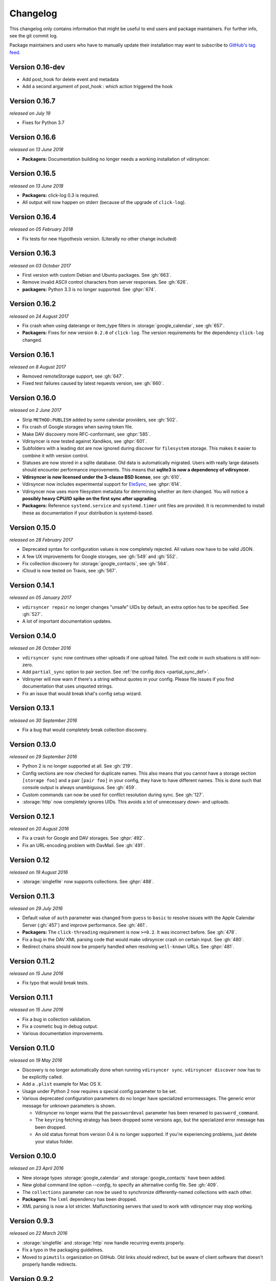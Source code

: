 =========
Changelog
=========

This changelog only contains information that might be useful to end users and
package maintainers. For further info, see the git commit log.

Package maintainers and users who have to manually update their installation
may want to subscribe to `GitHub's tag feed
<https://github.com/pimutils/vdirsyncer/tags.atom>`_.

Version 0.16-dev
==============

- Add post_hook for delete event and metadata
- Add a second argument of post_hook : which action triggered the hook

Version 0.16.7
==============

*released on July 19*

- Fixes for Python 3.7

Version 0.16.6
==============

*released on 13 June 2018*

- **Packagers:** Documentation building no longer needs a working installation
  of vdirsyncer.

Version 0.16.5
==============

*released on 13 June 2018*

- **Packagers:** click-log 0.3 is required.
- All output will now happen on stderr (because of the upgrade of ``click-log``).

Version 0.16.4
==============

*released on 05 February 2018*

- Fix tests for new Hypothesis version. (Literally no other change included)

Version 0.16.3
==============

*released on 03 October 2017*

- First version with custom Debian and Ubuntu packages. See :gh:`663`.
- Remove invalid ASCII control characters from server responses. See :gh:`626`.
- **packagers:** Python 3.3 is no longer supported. See :ghpr:`674`.

Version 0.16.2
==============

*released on 24 August 2017*

- Fix crash when using daterange or item_type filters in
  :storage:`google_calendar`, see :gh:`657`.
- **Packagers:** Fixes for new version ``0.2.0`` of ``click-log``. The version
  requirements for the dependency ``click-log`` changed.

Version 0.16.1
==============

*released on 8 August 2017*

- Removed remoteStorage support, see :gh:`647`.
- Fixed test failures caused by latest requests version, see :gh:`660`.

Version 0.16.0
==============

*released on 2 June 2017*

- Strip ``METHOD:PUBLISH`` added by some calendar providers, see :gh:`502`.
- Fix crash of Google storages when saving token file.
- Make DAV discovery more RFC-conformant, see :ghpr:`585`.
- Vdirsyncer is now tested against Xandikos, see :ghpr:`601`.
- Subfolders with a leading dot are now ignored during discover for
  ``filesystem`` storage. This makes it easier to combine it with version
  control.
- Statuses are now stored in a sqlite database. Old data is automatically
  migrated. Users with really large datasets should encounter performance
  improvements. This means that **sqlite3 is now a dependency of vdirsyncer**.
- **Vdirsyncer is now licensed under the 3-clause BSD license**, see :gh:`610`.
- Vdirsyncer now includes experimental support for `EteSync
  <https://www.etesync.com/>`_, see :ghpr:`614`.
- Vdirsyncer now uses more filesystem metadata for determining whether an item
  changed. You will notice a **possibly heavy CPU/IO spike on the first sync
  after upgrading**.
- **Packagers:** Reference ``systemd.service`` and ``systemd.timer`` unit files
  are provided. It is recommended to install these as documentation if your
  distribution is systemd-based.

Version 0.15.0
==============

*released on 28 February 2017*

- Deprecated syntax for configuration values is now completely rejected. All
  values now have to be valid JSON.
- A few UX improvements for Google storages, see :gh:`549` and :gh:`552`.
- Fix collection discovery for :storage:`google_contacts`, see :gh:`564`.
- iCloud is now tested on Travis, see :gh:`567`.

Version 0.14.1
==============

*released on 05 January 2017*

- ``vdirsyncer repair`` no longer changes "unsafe" UIDs by default, an extra
  option has to be specified. See :gh:`527`.
- A lot of important documentation updates.

Version 0.14.0
==============

*released on 26 October 2016*

- ``vdirsyncer sync`` now continues other uploads if one upload failed.  The
  exit code in such situations is still non-zero.
- Add ``partial_sync`` option to pair section. See :ref:`the config docs
  <partial_sync_def>`.
- Vdirsyner will now warn if there's a string without quotes in your config.
  Please file issues if you find documentation that uses unquoted strings.
- Fix an issue that would break khal's config setup wizard.

Version 0.13.1
==============

*released on 30 September 2016*

- Fix a bug that would completely break collection discovery.

Version 0.13.0
==============

*released on 29 September 2016*

- Python 2 is no longer supported at all. See :gh:`219`.
- Config sections are now checked for duplicate names. This also means that you
  cannot have a storage section ``[storage foo]`` and a pair ``[pair foo]`` in
  your config, they have to have different names. This is done such that
  console output is always unambiguous. See :gh:`459`.
- Custom commands can now be used for conflict resolution during sync. See
  :gh:`127`.
- :storage:`http` now completely ignores UIDs. This avoids a lot of unnecessary
  down- and uploads.

Version 0.12.1
==============

*released on 20 August 2016*

- Fix a crash for Google and DAV storages. See :ghpr:`492`.
- Fix an URL-encoding problem with DavMail. See :gh:`491`.

Version 0.12
============

*released on 19 August 2016*

- :storage:`singlefile` now supports collections. See :ghpr:`488`.

Version 0.11.3
==============

*released on 29 July 2016*

- Default value of ``auth`` parameter was changed from ``guess`` to ``basic``
  to resolve issues with the Apple Calendar Server (:gh:`457`) and improve
  performance. See :gh:`461`.
- **Packagers:** The ``click-threading`` requirement is now ``>=0.2``. It was
  incorrect before. See :gh:`478`.
- Fix a bug in the DAV XML parsing code that would make vdirsyncer crash on
  certain input. See :gh:`480`.
- Redirect chains should now be properly handled when resolving ``well-known``
  URLs. See :ghpr:`481`.

Version 0.11.2
==============

*released on 15 June 2016*

- Fix typo that would break tests.

Version 0.11.1
==============

*released on 15 June 2016*

- Fix a bug in collection validation.
- Fix a cosmetic bug in debug output.
- Various documentation improvements.

Version 0.11.0
==============

*released on 19 May 2016*

- Discovery is no longer automatically done when running ``vdirsyncer sync``.
  ``vdirsyncer discover`` now has to be explicitly called.
- Add a ``.plist`` example for Mac OS X.
- Usage under Python 2 now requires a special config parameter to be set.
- Various deprecated configuration parameters do no longer have specialized
  errormessages. The generic error message for unknown parameters is shown.

  - Vdirsyncer no longer warns that the ``passwordeval`` parameter has been
    renamed to ``password_command``.

  - The ``keyring`` fetching strategy has been dropped some versions ago, but
    the specialized error message has been dropped.

  - An old status format from version 0.4 is no longer supported. If you're
    experiencing problems, just delete your status folder.

Version 0.10.0
==============

*released on 23 April 2016*

- New storage types :storage:`google_calendar` and :storage:`google_contacts`
  have been added.
- New global command line option `--config`, to specify an alternative config
  file. See :gh:`409`.
- The ``collections`` parameter can now be used to synchronize
  differently-named collections with each other.
- **Packagers:** The ``lxml`` dependency has been dropped.
- XML parsing is now a lot stricter. Malfunctioning servers that used to work
  with vdirsyncer may stop working.

Version 0.9.3
=============

*released on 22 March 2016*

- :storage:`singlefile` and :storage:`http` now handle recurring events
  properly.
- Fix a typo in the packaging guidelines.
- Moved to ``pimutils`` organization on GitHub. Old links *should* redirect,
  but be aware of client software that doesn't properly handle redirects.

Version 0.9.2
=============

*released on 13 March 2016*

- Fixed testsuite for environments that don't have any web browser installed.
  See :ghpr:`384`.

Version 0.9.1
=============

*released on 13 March 2016*

- Removed leftover debug print statement in ``vdirsyncer discover``, see commit
  ``3d856749f37639821b148238ef35f1acba82db36``.

- ``metasync`` will now strip whitespace from the start and the end of the
  values. See :gh:`358`.

- New ``Packaging Guidelines`` have been added to the documentation.

Version 0.9.0
=============

*released on 15 February 2016*

- The ``collections`` parameter is now required in pair configurations.
  Vdirsyncer will tell you what to do in its error message. See :gh:`328`.

Version 0.8.1
=============

*released on 30 January 2016*

- Fix error messages when invalid parameter fetching strategy is used. This is
  important because users would receive awkward errors for using deprecated
  ``keyring`` fetching.

Version 0.8.0
=============

*released on 27 January 2016*

- Keyring support has been removed, which means that ``password.fetch =
  ["keyring", "example.com", "myuser"]`` doesn't work anymore.

  For existing setups: Use ``password.fetch = ["command", "keyring", "get",
  "example.com", "myuser"]`` instead, which is more generic. See the
  documentation for details.

- Now emitting a warning when running under Python 2. See :gh:`219`.

Version 0.7.5
=============

*released on 23 December 2015*

- Fixed a bug in :storage:`remotestorage` that would try to open a CLI browser
  for OAuth.
- Fix a packaging bug that would prevent vdirsyncer from working with newer
  lxml versions.

Version 0.7.4
=============

*released on 22 December 2015*

- Improved error messages instead of faulty server behavior, see :gh:`290` and
  :gh:`300`.
- Safer shutdown of threadpool, avoid exceptions, see :gh:`291`.
- Fix a sync bug for read-only storages see commit
  ``ed22764921b2e5bf6a934cf14aa9c5fede804d8e``.
- Etag changes are no longer sufficient to trigger sync operations. An actual
  content change is also necessary. See :gh:`257`.
- :storage:`remotestorage` now automatically opens authentication dialogs in
  your configured GUI browser.
- **Packagers:** ``lxml>=3.1`` is now required (newer lower-bound version).

Version 0.7.3
=============

*released on 05 November 2015*

- Make remotestorage-dependencies actually optional.

Version 0.7.2
=============

*released on 05 November 2015*

- Un-break testsuite.

Version 0.7.1
=============

*released on 05 November 2015*

- **Packagers:** The setuptools extras ``keyring`` and ``remotestorage`` have
  been added. They're basically optional dependencies. See ``setup.py`` for
  more details.

- Highly experimental remoteStorage support has been added. It may be
  completely overhauled or even removed in any version.

- Removed mentions of old ``password_command`` in documentation.

Version 0.7.0
=============

*released on 27 October 2015*

- **Packagers:** New dependencies are ``click_threading``, ``click_log`` and
  ``click>=5.0``.
- ``password_command`` is gone. Keyring support got completely overhauled. See
  :doc:`keyring`.

Version 0.6.0
=============

*released on 06 August 2015*

- ``password_command`` invocations with non-zero exit code are now fatal (and
  will abort synchronization) instead of just producing a warning.
- Vdirsyncer is now able to synchronize metadata of collections. Set ``metadata
  = ["displayname"]`` and run ``vdirsyncer metasync``.
- **Packagers:** Don't use the GitHub tarballs, but the PyPI ones.
- **Packagers:** ``build.sh`` is gone, and ``Makefile`` is included in
  tarballs. See the content of ``Makefile`` on how to run tests post-packaging.
- ``verify_fingerprint`` doesn't automatically disable ``verify`` anymore.

Version 0.5.2
=============

*released on 15 June 2015*

- Vdirsyncer now checks and corrects the permissions of status files.
- Vdirsyncer is now more robust towards changing UIDs inside items.
- Vdirsyncer is now handling unicode hrefs and UIDs correctly. Software that
  produces non-ASCII UIDs is broken, but apparently it exists.

Version 0.5.1
=============

*released on 29 May 2015*

- **N.b.: The PyPI upload of 0.5.0 is completely broken.**
- Raise version of required requests-toolbelt to ``0.4.0``.
- Command line should be a lot faster when no work is done, e.g. for help
  output.
- Fix compatibility with iCloud again.
- Use only one worker if debug mode is activated.
- ``verify=false`` is now disallowed in vdirsyncer, please use
  ``verify_fingerprint`` instead.
- Fixed a bug where vdirsyncer's DAV storage was not using the configured
  useragent for collection discovery.

Version 0.4.4
=============

*released on 12 March 2015*

- Support for client certificates via the new ``auth_cert``
  parameter, see :gh:`182` and :ghpr:`183`.
- The ``icalendar`` package is no longer required.
- Several bugfixes related to collection creation.

Version 0.4.3
=============

*released on 20 February 2015*

- More performance improvements to ``singlefile``-storage.
- Add ``post_hook`` param to ``filesystem``-storage.
- Collection creation now also works with SabreDAV-based servers, such as
  Baikal or ownCloud.
- Removed some workarounds for Radicale. Upgrading to the latest Radicale will
  fix the issues.
- Fixed issues with iCloud discovery.
- Vdirsyncer now includes a simple ``repair`` command that seeks to fix some
  broken items.

Version 0.4.2
=============

*released on 30 January 2015*

- Vdirsyncer now respects redirects when uploading and updating items. This
  might fix issues with Zimbra.
- Relative ``status_path`` values are now interpreted as relative to the
  configuration file's directory.
- Fixed compatibility with custom SabreDAV servers. See :gh:`166`.
- Catch harmless threading exceptions that occur when shutting down vdirsyncer.
  See :gh:`167`.
- Vdirsyncer now depends on ``atomicwrites``.
- Massive performance improvements to ``singlefile``-storage.
- Items with extremely long UIDs should now be saved properly in
  ``filesystem``-storage. See :gh:`173`.

Version 0.4.1
=============

*released on 05 January 2015*

- All ``create`` arguments from all storages are gone. Vdirsyncer now asks if
  it should try to create collections.
- The old config values ``True``, ``False``, ``on``, ``off`` and ``None`` are
  now invalid.
- UID conflicts are now properly handled instead of ignoring one item. Card-
  and CalDAV servers are already supposed to take care of those though.
- Official Baikal support added.

Version 0.4.0
=============

*released on 31 December 2014*

- The ``passwordeval`` parameter has been renamed to ``password_command``.
- The old way of writing certain config values such as lists is now gone.
- Collection discovery has been rewritten. Old configuration files should be
  compatible with it, but vdirsyncer now caches the results of the collection
  discovery. You have to run ``vdirsyncer discover`` if collections were added
  or removed on one side.
- Pair and storage names are now restricted to certain characters. Vdirsyncer
  will issue a clear error message if your configuration file is invalid in
  that regard.
- Vdirsyncer now supports the XDG-Basedir specification. If the
  ``VDIRSYNCER_CONFIG`` environment variable isn't set and the
  ``~/.vdirsyncer/config`` file doesn't exist, it will look for the
  configuration file at ``$XDG_CONFIG_HOME/vdirsyncer/config``.
- Some improvements to CardDAV and CalDAV discovery, based on problems found
  with FastMail. Support for ``.well-known``-URIs has been added.

Version 0.3.4
=============

*released on 8 December 2014*

- Some more bugfixes to config handling.

Version 0.3.3
=============

*released on 8 December 2014*

- Vdirsyncer now also works with iCloud. Particularly collection discovery and
  etag handling were fixed.
- Vdirsyncer now encodes Cal- and CardDAV requests differently. This hasn't
  been well-tested with servers like Zimbra or SoGo, but isn't expected to
  cause any problems.
- Vdirsyncer is now more robust regarding invalid responses from CalDAV
  servers. This should help with future compatibility with Davmail/Outlook.
- Fix a bug when specifying ``item_types`` of :storage:`caldav` in the
  deprecated config format.
- Fix a bug where vdirsyncer would ignore all but one character specified in
  ``unsafe_href_chars`` of :storage:`caldav` and :storage:`carddav`.

Version 0.3.2
=============

*released on 3 December 2014*

- The current config format has been deprecated, and support for it will be
  removed in version 0.4.0. Vdirsyncer warns about this now.

Version 0.3.1
=============

*released on 24 November 2014*

- Fixed a bug where vdirsyncer would delete items if they're deleted on side A
  but modified on side B. Instead vdirsyncer will now upload the new items to
  side A. See :gh:`128`.

- Synchronization continues with the remaining pairs if one pair crashes, see
  :gh:`121`.

- The ``processes`` config key is gone. There is now a ``--max-workers`` option
  on the CLI which has a similar purpose. See :ghpr:`126`.

- The Read The Docs-theme is no longer required for building the docs. If it is
  not installed, the default theme will be used. See :gh:`134`.

Version 0.3.0
=============

*released on 20 September 2014*

- Add ``verify_fingerprint`` parameter to :storage:`http`, :storage:`caldav`
  and :storage:`carddav`, see :gh:`99` and :ghpr:`106`.

- Add ``passwordeval`` parameter to :ref:`general_config`, see :gh:`108` and
  :ghpr:`117`.

- Emit warnings (instead of exceptions) about certain invalid responses from
  the server, see :gh:`113`.  This is apparently required for compatibility
  with Davmail.

Version 0.2.5
=============

*released on 27 August 2014*

- Don't ask for the password of one server more than once and fix multiple
  concurrency issues, see :gh:`101`.

- Better validation of DAV endpoints.

Version 0.2.4
=============

*released on 18 August 2014*

- Include workaround for collection discovery with latest version of Radicale.

- Include metadata files such as the changelog or license in source
  distribution, see :gh:`97` and :gh:`98`.

Version 0.2.3
=============

*released on 11 August 2014*

- Vdirsyncer now has a ``--version`` flag, see :gh:`92`.

- Fix a lot of bugs related to special characters in URLs, see :gh:`49`.

Version 0.2.2
=============

*released on 04 August 2014*

- Remove a security check that caused problems with special characters in DAV
  URLs and certain servers. On top of that, the security check was nonsensical.
  See :gh:`87` and :gh:`91`.

- Change some errors to warnings, see :gh:`88`.

- Improve collection autodiscovery for servers without full support.

Version 0.2.1
=============

*released on 05 July 2014*

- Fix bug where vdirsyncer shows empty addressbooks when using CardDAV with
  Zimbra.

- Fix infinite loop when password doesn't exist in system keyring.

- Colorized errors, warnings and debug messages.

- vdirsyncer now depends on the ``click`` package instead of argvard.

Version 0.2.0
=============

*released on 12 June 2014*

- vdirsyncer now depends on the ``icalendar`` package from PyPI, to get rid of
  its own broken parser.

- vdirsyncer now also depends on ``requests_toolbelt``. This makes it possible
  to guess the authentication type instead of blankly assuming ``basic``.

- Fix a semi-bug in caldav and carddav storages where a tuple (href, etag)
  instead of the proper etag would have been returned from the upload method.
  vdirsyncer might do unnecessary copying when upgrading to this version.

- Add the storage :storage:`singlefile`. See :gh:`48`.

- The ``collections`` parameter for pair sections now accepts the special
  values ``from a`` and ``from b`` for automatically discovering collections.
  See :ref:`pair_config`.

- The ``read_only`` parameter was added to storage sections. See
  :ref:`storage_config`.

Version 0.1.5
=============

*released on 14 May 2014*

- Introduced changelogs

- Many bugfixes

- Many doc fixes

- vdirsyncer now doesn't necessarily need UIDs anymore for synchronization.

- vdirsyncer now aborts if one collection got completely emptied between
  synchronizations. See :gh:`42`.
